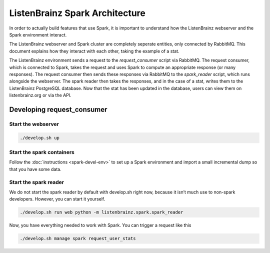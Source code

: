 ListenBrainz Spark Architecture
===============================

In order to actually build features that use Spark, it is important to
understand how the ListenBrainz webserver and the Spark environment
interact.

.. image:: images/request_consumer.png
  :alt: Lifecycle of a Stat

The ListenBrainz webserver and Spark cluster are completely seperate entities,
only connected by RabbitMQ. This document explains how they interact with each
other, taking the example of a stat.

The ListenBrainz environment sends a request to the `request_consumer` script
via RabbitMQ. The request consumer, which is connected to Spark, takes the
request and uses Spark to compute an appropriate response (or many responses).
The request consumer then sends these responses via RabbitMQ to the `spark_reader`
script, which runs alongside the webserver. The spark reader then takes the responses,
and in the case of a stat, writes them to the ListenBrainz PostgreSQL database.
Now that the stat has been updated in the database, users can view them on
listenbrainz.org or via the API.

Developing request_consumer
---------------------------

Start the webserver
^^^^^^^^^^^^^^^^^^^

.. code-block:: bash

    ./develop.sh up


Start the spark containers
^^^^^^^^^^^^^^^^^^^^^^^^^^

Follow the :doc:`instructions <spark-devel-env>` to set up a Spark environment
and import a small incremental dump so that you have some data.


Start the spark reader
^^^^^^^^^^^^^^^^^^^^^^

We do not start the spark reader by default with develop.sh right now,
because it isn’t much use to non-spark developers. However, you can start it yourself.


.. code-block:: bash

    ./develop.sh run web python -m listenbrainz.spark.spark_reader

Now, you have everything needed to work with Spark. You can trigger a request like this

.. code-block:: bash

    ./develop.sh manage spark request_user_stats
